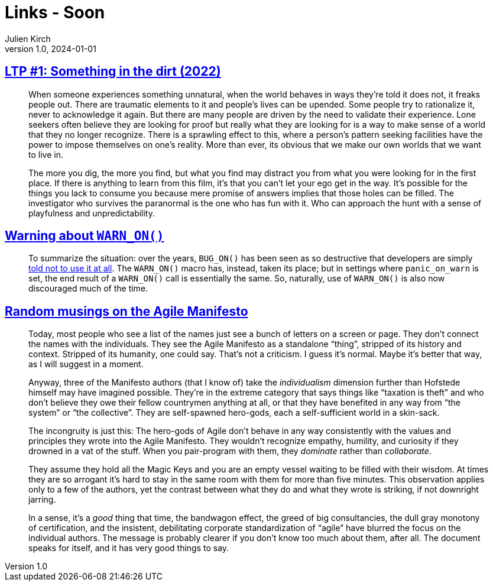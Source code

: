 = Links - Soon
Julien Kirch
v1.0, 2024-01-01
:article_lang: en
:figure-caption!:
:article_description: 

== link:https://www.patreon.com/posts/97024525[LTP #1: Something in the dirt (2022)]

[quote]
____
When someone experiences something unnatural, when the world behaves in ways they're told it does not, it freaks people out. There are traumatic elements to it and people's lives can be upended. Some people try to rationalize it, never to acknowledge it again. But there are many people are driven by the need to validate their experience. Lone seekers often believe they are looking for proof but really what they are looking for is a way to make sense of a world that they no longer recognize. There is a sprawling effect to this, where a person's pattern seeking facilities have the power to impose themselves on one's reality. More than ever, its obvious that we make our own worlds that we want to live in. 
____

[quote]
____
The more you dig, the more you find, but what you find may distract you from what you were looking for in the first place. If there is anything to learn from this film, it's that you can't let your ego get in the way. It's possible for the things you lack to consume you because mere promise of answers implies that those holes can be filled. The investigator who survives the paranormal is the one who has fun with it. Who can approach the hunt with a sense of playfulness and unpredictability.
____

== link:https://lwn.net/SubscriberLink/969923/27ae8e4918d19035/[Warning about `WARN_ON()`]

[quote]
____
To summarize the situation: over the years, `BUG_ON()` has been seen as so destructive that developers are simply https://docs.kernel.org/process/deprecated.html#bug-and-bug-on[told not to use it at all]. The `WARN_ON()` macro has, instead, taken its place; but in settings where `panic_on_warn` is set, the end result of a `WARN_ON()` call is essentially the same. So, naturally, use of `WARN_ON()` is also now discouraged much of the time.
____

== link:https://neopragma.com/2024/04/random-musings-on-the-agile-manifesto/[Random musings on the Agile Manifesto]

[quote]
____
Today, most people who see a list of the names just see a bunch of letters on a screen or page. They don't connect the names with the individuals. They see the Agile Manifesto as a standalone "`thing`", stripped of its history and context. Stripped of its humanity, one could say. That's not a criticism. I guess it's normal. Maybe it's better that way, as I will suggest in a moment.

Anyway, three of the Manifesto authors (that I know of) take the _individualism_ dimension further than Hofstede himself may have imagined possible. They're in the extreme category that says things like "`taxation is theft`" and who don't believe they owe their fellow countrymen anything at all, or that they have benefited in any way from "`the system`" or "`the collective`". They are self-spawned hero-gods, each a self-sufficient world in a skin-sack.
____

[quote]
____
The incongruity is just this: The hero-gods of Agile don't behave in any way consistently with the values and principles they wrote into the Agile Manifesto. They wouldn't recognize empathy, humility, and curiosity if they drowned in a vat of the stuff. When you pair-program with them, they _dominate_ rather than _collaborate_.

They assume they hold all the Magic Keys and you are an empty vessel waiting to be filled with their wisdom. At times they are so arrogant it's hard to stay in the same room with them for more than five minutes. This observation applies only to a few of the authors, yet the contrast between what they do and what they wrote is striking, if not downright jarring.

In a sense, it's a _good_ thing that time, the bandwagon effect, the greed of big consultancies, the dull gray monotony of certification, and the insistent, debilitating corporate standardization of "`agile`" have blurred the focus on the individual authors. The message is probably clearer if you don't know too much about them, after all. The document speaks for itself, and it has very good things to say.
____